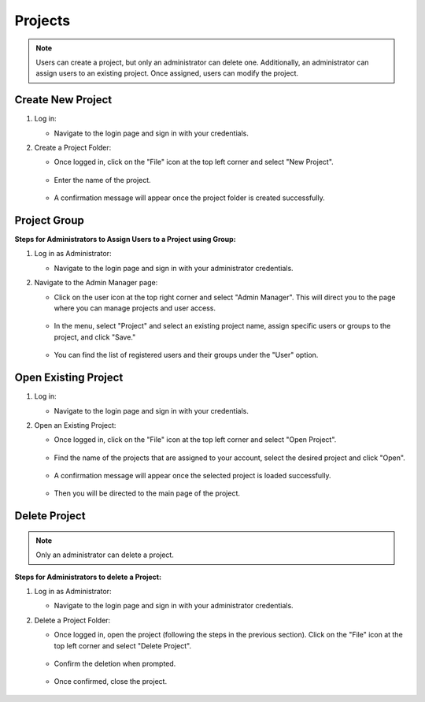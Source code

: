 .. _projects:

Projects
===========================
.. note::
    Users can create a project, but only an administrator can delete one. Additionally, an administrator can assign users to an existing project. Once assigned, users can modify the project.

Create New Project
---------------------------

1. Log in:

   - Navigate to the login page and sign in with your credentials. 


2. Create a Project Folder:

   - Once logged in, click on the "File" icon at the top left corner and select "New Project".

    .. image:: images/Start_project_0.jpg
        :width: 100%

   - Enter the name of the project.

    .. image:: images/Start_project_1.jpg
        :width: 100%

        
   - A confirmation message will appear once the project folder is created successfully.

    .. image:: images/Start_project_2.jpg
        :width: 100%


Project Group
---------------------------

**Steps for Administrators to Assign Users to a Project using Group:**

1. Log in as Administrator:

   - Navigate to the login page and sign in with your administrator credentials. 


2. Navigate to the Admin Manager page:

   - Click on the user icon at the top right corner and select "Admin Manager". This will direct you to the page where you can manage projects and user access.

    .. image:: images/Start_project_3.jpg
        :width: 100%

   - In the menu, select "Project" and select an existing project name, assign specific users or groups to the project, and click "Save."
 
    .. image:: images/Start_project_5.jpg
        :width: 100%
    
   - You can find the list of registered users and their groups under the "User" option.

    .. image:: images/Start_project_6.jpg
        :width: 100%



Open Existing Project
---------------------------

1. Log in:

   - Navigate to the login page and sign in with your credentials. 

2. Open an Existing Project:

   - Once logged in, click on the "File" icon at the top left corner and select "Open Project".

    .. image:: images/Start_project_8.jpg
        :width: 100%

   - Find the name of the projects that are assigned to your account, select the desired project and click "Open".

    .. image:: images/Start_project_9.jpg
        :width: 100%
        
   - A confirmation message will appear once the selected project is loaded successfully.

    .. image:: images/Start_project_10.jpg
        :width: 100%
        
   - Then you will be directed to the main page of the project.

    .. image:: images/Start_project_11.jpg
        :width: 100%

Delete Project
---------------------------

.. note::
    Only an administrator can delete a project.

**Steps for Administrators to delete a Project:**

1. Log in as Administrator:

   - Navigate to the login page and sign in with your administrator credentials. 

2. Delete a Project Folder:

   - Once logged in, open the project (following the steps in the previous section). Click on the "File" icon at the top left corner and select "Delete Project".

    .. image:: images/Start_project_12.jpg
        :width: 100%

   - Confirm the deletion when prompted.

    .. image:: images/Start_project_13.jpg
        :width: 100%

   - Once confirmed, close the project.

    .. image:: images/Start_project_14.jpg
        :width: 100%